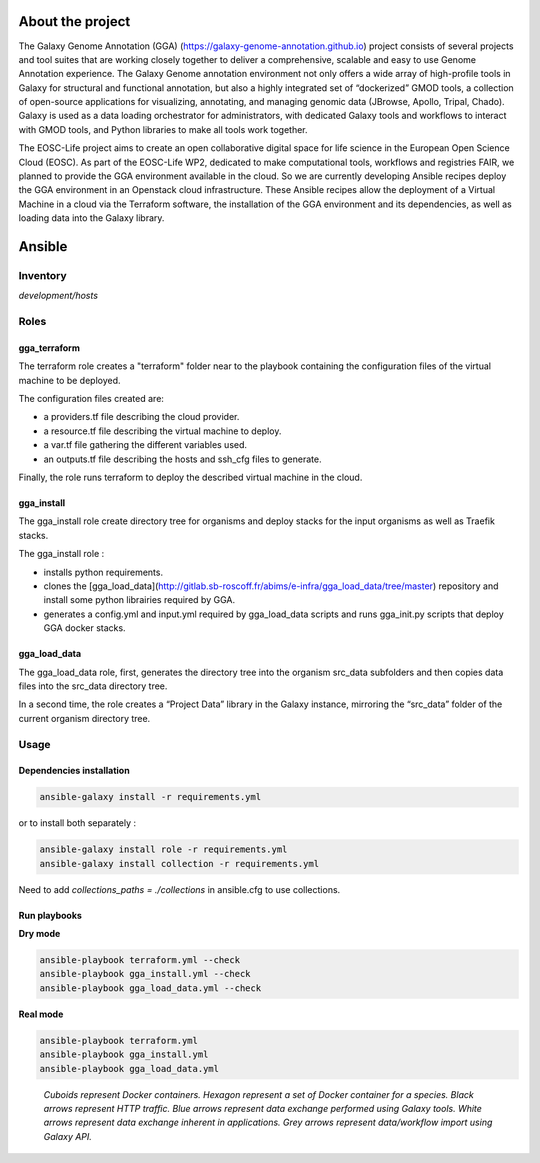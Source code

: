 .. image:: https://img.shields.io/readthedocs/gga-cloud   
   :target: https://gga-cloud.readthedocs.io/en/latest/index.html
   :alt: Read the Docs

About the project
=================

The Galaxy Genome Annotation (GGA) (https://galaxy-genome-annotation.github.io) project consists of several projects and tool suites that are working closely together to deliver a comprehensive, scalable and easy to use Genome Annotation experience. The Galaxy Genome annotation environment not only offers a wide array of high-profile tools in Galaxy for structural and functional annotation, but also a highly integrated set of “dockerized” GMOD tools, a collection of open-source applications for visualizing, annotating, and managing genomic data (JBrowse, Apollo, Tripal, Chado). Galaxy is used as a data loading orchestrator for administrators, with dedicated Galaxy tools and workflows to interact with GMOD tools, and Python libraries to make all tools work together.

The EOSC-Life project aims to create an open collaborative digital space for life science in the European Open Science Cloud (EOSC). As part of the EOSC-Life WP2, dedicated to make computational tools, workflows and registries FAIR, we planned to provide the GGA environment available in the cloud. So we are currently developing Ansible recipes deploy the GGA environment in an Openstack cloud infrastructure. These Ansible recipes allow the deployment of a Virtual Machine in a cloud via the Terraform software, the installation of the GGA environment and its dependencies, as well as loading data into the Galaxy library.


Ansible
=======

Inventory
---------

`development/hosts`


Roles
-----

gga_terraform
^^^^^^^^^^^^^

The terraform role creates a "terraform" folder near to the playbook containing the configuration files of the virtual machine to be deployed.

The configuration files created are:

- a providers.tf file describing the cloud provider.
- a resource.tf file describing the virtual machine to deploy.
- a var.tf file gathering the different variables used.
- an outputs.tf file describing the hosts and ssh_cfg files to generate.

Finally, the role runs terraform to deploy the described virtual machine in the cloud.

gga_install
^^^^^^^^^^^

The gga_install role create directory tree for organisms and deploy stacks for the input organisms as well as Traefik stacks.

The gga_install role :

- installs python requirements.
- clones the [gga_load_data](http://gitlab.sb-roscoff.fr/abims/e-infra/gga_load_data/tree/master) repository and install some python librairies required by GGA.
- generates a config.yml and input.yml required by gga_load_data scripts and runs gga_init.py scripts that deploy GGA docker stacks.

gga_load_data
^^^^^^^^^^^^^

The gga_load_data role, first, generates the directory tree into the organism src_data subfolders and then copies data files into the src_data directory tree.

In a second time, the role creates a “Project Data” library in the Galaxy instance, mirroring the “src_data” folder of the current organism directory tree.

Usage
-----

Dependencies installation
^^^^^^^^^^^^^^^^^^^^^^^^^

.. code-block:: bash

  ansible-galaxy install -r requirements.yml 

or to install both separately :

.. code-block:: bash

  ansible-galaxy install role -r requirements.yml 
  ansible-galaxy install collection -r requirements.yml 

Need to add `collections_paths = ./collections` in ansible.cfg to use collections.

Run playbooks
^^^^^^^^^^^^^

**Dry mode**

.. code-block:: bash

  ansible-playbook terraform.yml --check
  ansible-playbook gga_install.yml --check
  ansible-playbook gga_load_data.yml --check

**Real mode**

.. code-block:: bash

  ansible-playbook terraform.yml
  ansible-playbook gga_install.yml
  ansible-playbook gga_load_data.yml

.. figure:: https://github.com/abims-sbr/GGA_Cloud/blob/master/static/images/gga_cloud.png

   *Cuboids represent Docker containers. Hexagon represent a set of Docker container for a species. Black arrows represent HTTP traffic. Blue arrows represent data exchange performed using Galaxy tools. White arrows represent data exchange inherent in applications. Grey arrows represent data/workflow import using Galaxy API.*

